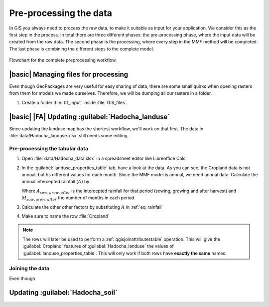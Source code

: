 =======================
Pre-processing the data
=======================

In GIS you always need to process the raw data, to make it suitable as input for
your application. We consider this as the first step in the process. In total
there are three different phases: the pre-processing phase, where the input data
will be created from the raw data. The second phase is the processing, where
every step in the MMF method will be completed. The last phase is combining the
different steps to the complete model.

.. figure:: img/preprocessing_chart.png
   :align: center

   Flowchart for the complete preprocessing workflow.

|basic| Managing files for processing
-----------------------------
Even though GeoPackages are very useful for easy sharing of data, there are some
small quirks when opening rasters from them for models we made ourselves.
Therefore, we will be dumping all our rasters in a folder. 

#. Create a folder :file:`01_input` inside :file:`GIS_files`.

|basic| |FA| Updating :guilabel:`Hadocha_landuse`
------------------------------------

Since updating the landuse map has the shortest workflow, we'll work on that
first. The data in :file:`data/Hadocha_landuse.xlsx` still needs some editing.

Pre-processing the tabular data
...............................

#. Open :file:`data/Hadocha_data.xlsx` in a spreadsheet editor like Libreoffice
   Calc
#. In the :guilabel:`landuse_properties_table` tab, have a look at the data. As
   you can see, the Cropland data is not annual, but hs different values for
   each month. Since the MMF model is annual, we need annual data. Calculate the
   annual intercepted rainfall (:math:`A`) by:

   .. _eq_intercepted_rainfall: 

   .. math::
      :label: eq_rainfall

      A = \frac{A_{sow}*M_{sow}+A_{grow}*M_{grow}+A_{after}*M_{after}}{12}
    
   Where :math:`A_{sow,grow,after}` is the intercepted rainfall for that period
   (sowing, growing and after harvest) and :math:`M_{sow,grow,after}` the number
   of months in each period.

#. Calculate the other other factors by substituting :math:`A` in :ref:`eq_rainfall`
#. Make sure to name the row :file:`Cropland`

.. note::
   The rows will later be used to perform a :ref:`qgisjoinattributestable`
   operation. This will give the :guilabel:`Cropland` features of
   :guilabel:`Hadocha_landuse` the values of
   :guilabel:`landuse_properties_table`. This will only work if both rows have
   **exactly the same** names.

Joining the data
................

Even though 



Updating :guilabel:`Hadocha_soil`
---------------------------------